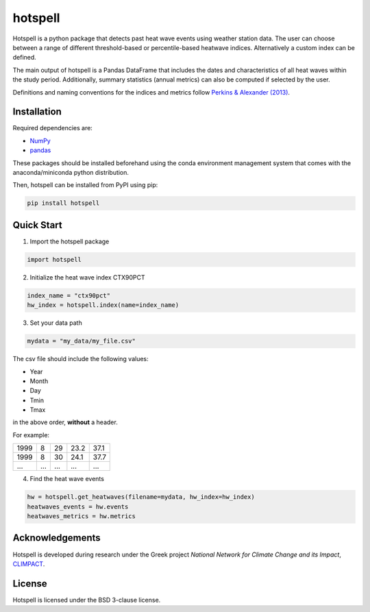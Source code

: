 """"""""
hotspell
""""""""

Hotspell is a python package that detects past heat wave events using weather
station data. The user can choose between a range of different threshold-based
or percentile-based heatwave indices. Alternatively a custom index can be
defined.

The main output of hotspell is a Pandas DataFrame that includes the dates and
characteristics of all heat waves within the study period. Additionally,
summary statistics (annual metrics) can also be computed if selected by the
user.

Definitions and naming conventions for the indices and metrics follow `Perkins &
Alexander (2013) <https://doi.org/10.1175/JCLI-D-12-00383.1>`_.

............
Installation
............

Required dependencies are:

- `NumPy <https://numpy.org/>`_
- `pandas <https://pandas.pydata.org/>`_

These packages should be installed beforehand using the conda environment
management system that comes with the anaconda/miniconda python distribution.

Then, hotspell can be installed from PyPI using pip:

.. code:: console

   pip install hotspell

............
Quick Start
............

1. Import the hotspell package

.. code:: python

    import hotspell

2. Initialize the heat wave index CTX90PCT

.. code:: python

    index_name = "ctx90pct"
    hw_index = hotspell.index(name=index_name)

3. Set your data path

.. code:: python

    mydata = "my_data/my_file.csv"

The csv file should include the following values:

- Year
- Month
- Day
- Tmin
- Tmax

in the above order, **without** a header.

For example:

+------+-----+-----+------+------+
| 1999 | 8   | 29  | 23.2 | 37.1 |
+------+-----+-----+------+------+
| 1999 | 8   | 30  | 24.1 | 37.7 |
+------+-----+-----+------+------+
| ...  | ... | ... | ...  | ...  |
+------+-----+-----+------+------+


4. Find the heat wave events

.. code:: python

    hw = hotspell.get_heatwaves(filename=mydata, hw_index=hw_index)
    heatwaves_events = hw.events
    heatwaves_metrics = hw.metrics 

................
Acknowledgements
................
Hotspell is developed during research under the Greek project *National Network
for Climate Change and its Impact*, `CLIMPACT <https://climpact.gr/main/>`_.

........
License
........
Hotspell is licensed under the BSD 3-clause license.
